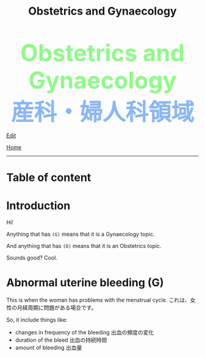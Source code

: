 #+TITLE: Obstetrics and Gynaecology

#+BEGIN_EXPORT html
<div style="color: #8ffa89; background-color: transparent; font-weight: bolder; font-size: 60px; text-align: center;">Obstetrics and Gynaecology</div>
<div style="color: #89b7fa; background-color: transparent; font-weight: bold; font-size: 60px; text-align: center;">産科・婦人科領域</div>
#+END_EXPORT

[[https://github.com/ahisu6/ahisu6.github.io/edit/main/src/og.org][Edit]]

[[file:./index.org][Home]]
-----

* Table of content

* Introduction
:PROPERTIES:
:CUSTOM_ID: org3c1ff02
:END:

Hi!

Anything that has ~(G)~ means that it is a Gynaecology topic.

And anything that has ~(O)~ means that it is an Obstetrics topic.

Sounds good? Cool.

* Abnormal uterine bleeding (G)
:PROPERTIES:
:CUSTOM_ID: org89fa98b
:END:

This is when the woman has problems with the menstrual cycle. @@html:<span class="jp">これは、女性の月経周期に問題がある場合です。</span>@@

So, it include things like:
- changes in frequency of the bleeding @@html:<span class="jp">出血の頻度の変化</span>@@
- duration of the bleed @@html:<span class="jp">出血の持続時間</span>@@
- amount of bleeding @@html:<span class="jp">出血量</span>@@

